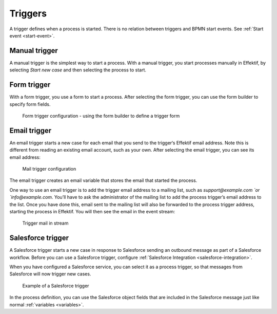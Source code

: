 .. _triggers:

Triggers
--------

A trigger defines when a process is started.
There is no relation between triggers and BPMN start events.
See :ref:`Start event <start-event>`.


Manual trigger
^^^^^^^^^^^^^^

A manual trigger is the simplest way to start a process.
With a manual trigger, you start processes manually in Effektif,
by selecting `Start new case` and then selecting the process to start.


.. _form-trigger:

Form trigger
^^^^^^^^^^^^

With a form trigger, you use a form to start a process.
After selecting the form trigger, you can use the form builder to specify form fields.

.. figure:: /_static/images/process-builder/trigger/form.png

   Form trigger configuration - using the form builder to define a trigger form

.. todo
.. For more information on the form builder, see Form builder.


Email trigger
^^^^^^^^^^^^^

An email trigger starts a new case for each email that you send to the trigger‘s Effektif email address.
Note this is different from reading an existing email account, such as your own.
After selecting the email trigger, you can see its email address:

.. figure:: /_static/images/process-builder/trigger/mail.png

   Mail trigger configuration

The email trigger creates an email variable
that stores the email that started the process.

One way to use an email trigger is to add the trigger email address to a mailing list,
such as `support@example.com `or `info@example.com`.
You’ll have to ask the administrator of the mailing list to add the process trigger’s email address to the list.
Once you have done this,
email sent to the mailing list will also be forwarded to the process trigger address,
starting the process in Effektif.
You will then see the email in the event stream:

.. figure:: /_static/images/stream/mail-trigger.png

   Trigger mail in stream


.. _trigger-salesforce:

Salesforce trigger
^^^^^^^^^^^^^^^^^^

A Salesforce trigger starts a new case in response to Salesforce sending an outbound message as part of a Salesforce workflow.
Before you can use a Salesforce trigger,
configure :ref:`Salesforce Integration <salesforce-integration>`.

When you have configured a Salesforce service,
you can select it as a process trigger,
so that messages from Salesforce will now trigger new cases.

.. figure:: /_static/images/process-builder/trigger/salesforce.png

   Example of a Salesforce trigger

In the process definition,
you can use the Salesforce object fields that are included in the Salesforce message just like normal :ref:`variables <variables>`.
